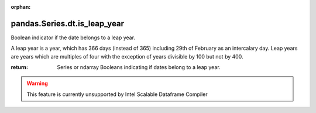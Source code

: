 .. _pandas.Series.dt.is_leap_year:

:orphan:

pandas.Series.dt.is_leap_year
*****************************

Boolean indicator if the date belongs to a leap year.

A leap year is a year, which has 366 days (instead of 365) including
29th of February as an intercalary day.
Leap years are years which are multiples of four with the exception
of years divisible by 100 but not by 400.

:return: Series or ndarray
    Booleans indicating if dates belong to a leap year.



.. warning::
    This feature is currently unsupported by Intel Scalable Dataframe Compiler

